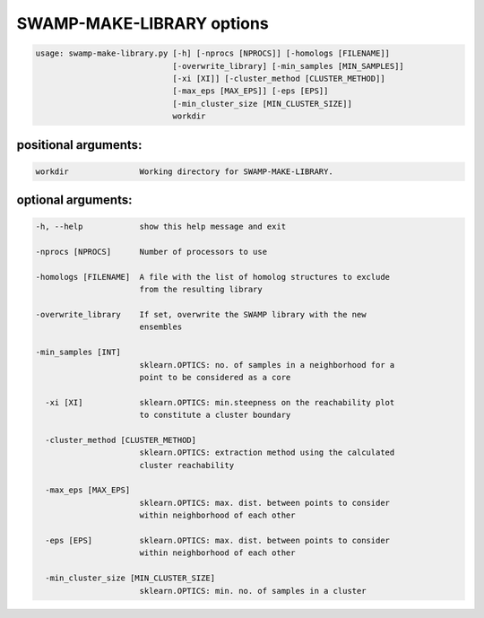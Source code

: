 SWAMP-MAKE-LIBRARY options
---------------------------

.. code-block::

    usage: swamp-make-library.py [-h] [-nprocs [NPROCS]] [-homologs [FILENAME]]
                                 [-overwrite_library] [-min_samples [MIN_SAMPLES]]
                                 [-xi [XI]] [-cluster_method [CLUSTER_METHOD]]
                                 [-max_eps [MAX_EPS]] [-eps [EPS]]
                                 [-min_cluster_size [MIN_CLUSTER_SIZE]]
                                 workdir

positional arguments:
+++++++++++++++++++++

.. code-block::


      workdir               Working directory for SWAMP-MAKE-LIBRARY.


optional arguments:
+++++++++++++++++++

.. code-block::

  -h, --help            show this help message and exit

  -nprocs [NPROCS]      Number of processors to use

  -homologs [FILENAME]  A file with the list of homolog structures to exclude
                        from the resulting library

  -overwrite_library    If set, overwrite the SWAMP library with the new
                        ensembles

  -min_samples [INT]
                        sklearn.OPTICS: no. of samples in a neighborhood for a
                        point to be considered as a core

    -xi [XI]            sklearn.OPTICS: min.steepness on the reachability plot
                        to constitute a cluster boundary

    -cluster_method [CLUSTER_METHOD]
                        sklearn.OPTICS: extraction method using the calculated
                        cluster reachability

    -max_eps [MAX_EPS]
                        sklearn.OPTICS: max. dist. between points to consider
                        within neighborhood of each other

    -eps [EPS]          sklearn.OPTICS: max. dist. between points to consider
                        within neighborhood of each other

    -min_cluster_size [MIN_CLUSTER_SIZE]
                        sklearn.OPTICS: min. no. of samples in a cluster


